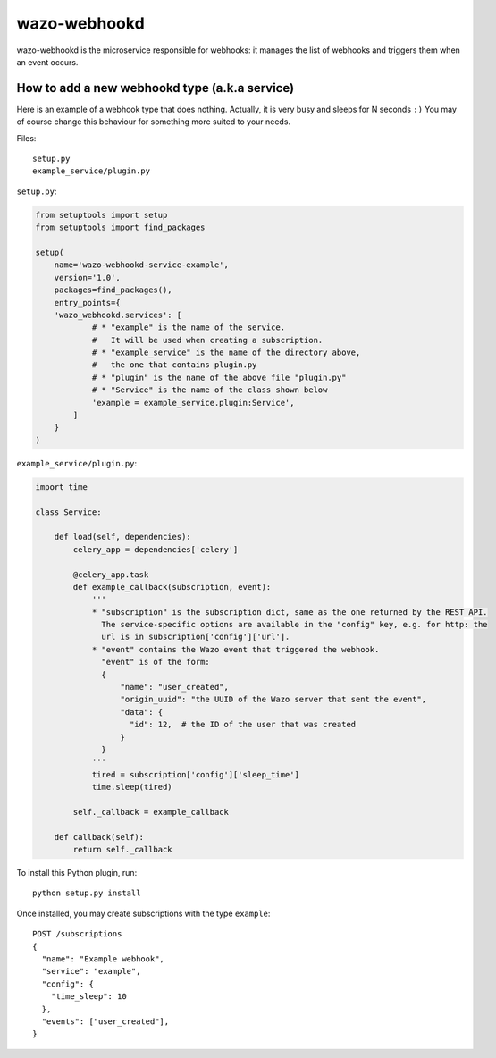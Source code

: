 .. _wazo-webhookd:

=============
wazo-webhookd
=============

wazo-webhookd is the microservice responsible for webhooks: it manages the list of webhooks and
triggers them when an event occurs.


How to add a new webhookd type (a.k.a service)
==============================================

Here is an example of a webhook type that does nothing. Actually, it is very busy and sleeps for N seconds ``:)`` You may of course change this behaviour for something more suited to your needs.

Files::

  setup.py
  example_service/plugin.py

``setup.py``:

.. code-block:: python

    from setuptools import setup
    from setuptools import find_packages

    setup(
        name='wazo-webhookd-service-example',
        version='1.0',
        packages=find_packages(),
        entry_points={
        'wazo_webhookd.services': [
                # * "example" is the name of the service.
                #   It will be used when creating a subscription.
                # * "example_service" is the name of the directory above,
                #   the one that contains plugin.py
                # * "plugin" is the name of the above file "plugin.py"
                # * "Service" is the name of the class shown below
                'example = example_service.plugin:Service',
            ]
        }
    )

``example_service/plugin.py``:

.. code-block:: python

    import time

    class Service:

        def load(self, dependencies):
            celery_app = dependencies['celery']

            @celery_app.task
            def example_callback(subscription, event):
                '''
                * "subscription" is the subscription dict, same as the one returned by the REST API.
                  The service-specific options are available in the "config" key, e.g. for http: the
                  url is in subscription['config']['url'].
                * "event" contains the Wazo event that triggered the webhook.
                  "event" is of the form:
                  {
                      "name": "user_created",
                      "origin_uuid": "the UUID of the Wazo server that sent the event",
                      "data": {
                        "id": 12,  # the ID of the user that was created
                      }
                  }
                '''
                tired = subscription['config']['sleep_time']
                time.sleep(tired)

            self._callback = example_callback

        def callback(self):
            return self._callback


To install this Python plugin, run::

    python setup.py install

Once installed, you may create subscriptions with the type ``example``::

  POST /subscriptions
  {
    "name": "Example webhook",
    "service": "example",
    "config": {
      "time_sleep": 10
    },
    "events": ["user_created"],
  }
